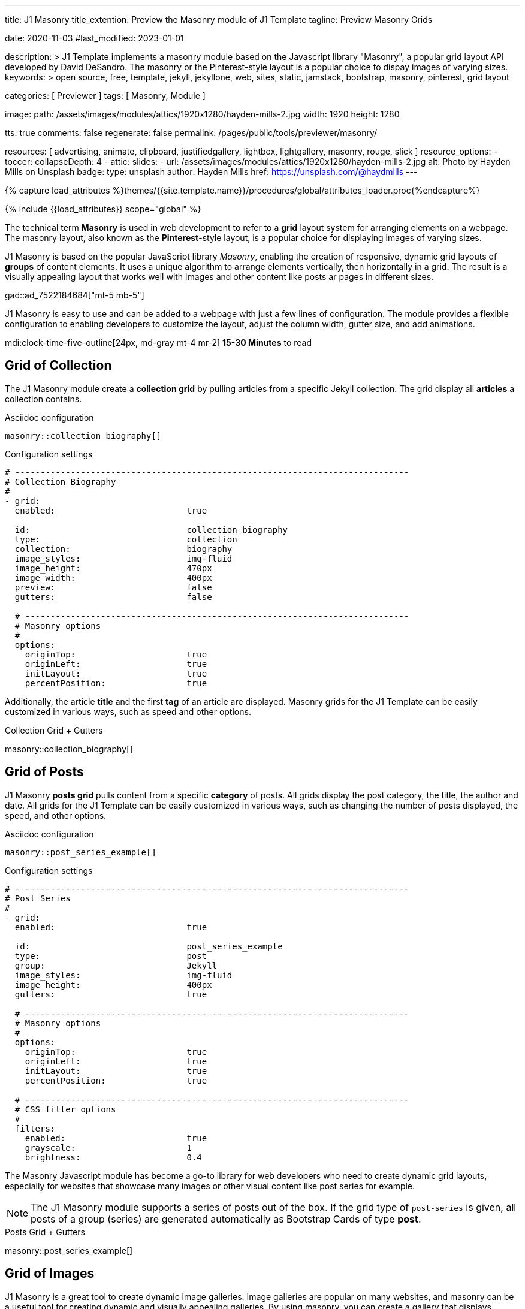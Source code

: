 ---
title:                                  J1 Masonry
title_extention:                        Preview the Masonry module of J1 Template
tagline:                                Preview Masonry Grids

date:                                   2020-11-03
#last_modified:                         2023-01-01

description: >
                                        J1 Template implements a masonry module based on the Javascript
                                        library "Masonry", a popular grid layout API developed by
                                        David DeSandro. The masonry or the Pinterest-style layout is a
                                        popular choice to dispay images of varying sizes.
keywords: >
                                        open source, free, template, jekyll, jekyllone, web,
                                        sites, static, jamstack, bootstrap,
                                        masonry, pinterest, grid layout

categories:                             [ Previewer ]
tags:                                   [ Masonry, Module ]

image:
  path:                                 /assets/images/modules/attics/1920x1280/hayden-mills-2.jpg
  width:                                1920
  height:                               1280

tts:                                    true
comments:                               false
regenerate:                             false
permalink:                              /pages/public/tools/previewer/masonry/

resources:                              [
                                          advertising, animate, clipboard, justifiedgallery,
                                          lightbox, lightgallery, masonry,
                                          rouge, slick
                                        ]
resource_options:
  - toccer:
      collapseDepth:                    4
  - attic:
      slides:
        - url:                          /assets/images/modules/attics/1920x1280/hayden-mills-2.jpg
          alt:                          Photo by Hayden Mills on Unsplash
          badge:
            type:                       unsplash
            author:                     Hayden Mills
            href:                       https://unsplash.com/@haydmills
---

// Page Initializer
// =============================================================================
// Enable the Liquid Preprocessor
:page-liquid:

// Set (local) page attributes here
// -----------------------------------------------------------------------------
// :page--attr:                         <attr-value>
:url-roundtrip--present-videos:         /pages/public/learn/roundtrip/present_videos/

//  Load Liquid procedures
// -----------------------------------------------------------------------------
{% capture load_attributes %}themes/{{site.template.name}}/procedures/global/attributes_loader.proc{%endcapture%}

// Load page attributes
// -----------------------------------------------------------------------------
{% include {{load_attributes}} scope="global" %}

// Page content
// ~~~~~~~~~~~~~~~~~~~~~~~~~~~~~~~~~~~~~~~~~~~~~~~~~~~~~~~~~~~~~~~~~~~~~~~~~~~~~
[role="dropcap"]
The technical term *Masonry* is used in web development to refer to a *grid*
layout system for arranging elements on a webpage. The masonry layout, also
known as the **Pinterest**-style layout, is a popular choice for displaying
images of varying sizes.

J1 Masonry is based on the popular JavaScript library _Masonry_,  enabling
the creation of responsive, dynamic grid layouts of *groups* of content
elements. It uses a unique algorithm to arrange elements vertically, then
horizontally in a grid. The result is a visually appealing layout that works
well with images and other content like posts ar pages in different sizes.

gad::ad_7522184684["mt-5 mb-5"]

J1 Masonry is easy to use and can be added to a webpage with just a few
lines of configuration. The module provides a flexible configuration to
enabling developers to customize the layout, adjust the column width,
gutter size, and add animations.

mdi:clock-time-five-outline[24px, md-gray mt-4 mr-2]
*15-30 Minutes* to read


// Include sub-documents (if any)
// -----------------------------------------------------------------------------
[role="mt-5"]
== Grid of Collection

The J1 Masonry module create a *collection grid* by pulling articles from
a specific Jekyll collection. The grid display all *articles* a collection
contains.

.Asciidoc configuration
[source, config, role="noclip mt-4 mb-4"]
----
masonry::collection_biography[]
----

.Configuration settings
[source, yaml, role="noclip mt-4 mb-5"]
----
# ------------------------------------------------------------------------------
# Collection Biography
#
- grid:
  enabled:                          true

  id:                               collection_biography
  type:                             collection
  collection:                       biography
  image_styles:                     img-fluid
  image_height:                     470px
  image_width:                      400px
  preview:                          false
  gutters:                          false

  # ----------------------------------------------------------------------------
  # Masonry options
  #
  options:
    originTop:                      true
    originLeft:                     true
    initLayout:                     true
    percentPosition:                true
----

[role="mb-4"]
Additionally, the article *title* and the first *tag* of an article are
displayed. Masonry grids for the J1 Template can be easily customized in
various ways, such as speed and other options.

.Collection Grid + Gutters
masonry::collection_biography[]


[role="mt-5"]
== Grid of Posts

J1 Masonry *posts grid* pulls content from a specific *category* of posts.
All grids display the post category, the title, the author and date. All
grids for the J1 Template can be easily customized in various ways, such
as changing the number of posts displayed, the speed, and other options.

.Asciidoc configuration
[source, config, role="noclip mt-4 mb-4"]
----
masonry::post_series_example[]
----

.Configuration settings
[source, yaml, role="noclip mt-4 mb-5"]
----
# ------------------------------------------------------------------------------
# Post Series
#
- grid:
  enabled:                          true

  id:                               post_series_example
  type:                             post
  group:                            Jekyll
  image_styles:                     img-fluid
  image_height:                     400px
  gutters:                          true

  # ----------------------------------------------------------------------------
  # Masonry options
  #
  options:
    originTop:                      true
    originLeft:                     true
    initLayout:                     true
    percentPosition:                true

  # ----------------------------------------------------------------------------
  # CSS filter options
  #
  filters:
    enabled:                        true
    grayscale:                      1
    brightness:                     0.4
----

The Masonry Javascript module has become a go-to library for web developers
who need to create dynamic grid layouts, especially for websites that showcase
many images or other visual content like post series for example.

[role="mb-5"]
[NOTE]
====
The J1 Masonry module supports a series of posts out of the box. If the
grid type of `post-series` is given, all posts of a group (series) are
generated automatically as Bootstrap Cards of type *post*.
====

.Posts Grid + Gutters
masonry::post_series_example[]


[role="mt-5"]
== Grid of Images

J1 Masonry is a great tool to create dynamic image galleries. Image galleries
are popular on many websites, and masonry can be a useful tool for creating
dynamic and visually appealing galleries. By using masonry, you can create a
gallery that displays images of different sizes in an aesthetically pleasing
and functional way.

[role="mt-4"]
=== Bootstrap Cards

Bootstrap cards are a popular component of the Bootstrap front-end framework
that provides a flexible and customizable way to display content on a website.

.Asciidoc configuration
[source, config, role="noclip mt-4 mb-4"]
----
masonry::card_example_lb[]
----

.Configuration settings
[source, yaml, role="noclip mt-4 mb-5"]
----
# ------------------------------------------------------------------------------
# Image Cards + Lightbox + Gutters + Captions
#
- grid:
  enabled:                          true

  id:                               card_example
  type:                             card
  image_base_path:                  /assets/images/modules/gallery/mega_cities
  image_styles:                     img-fluid img-object--cover g-height-300
  lightbox:                         true
  gutters:                          true

  # ----------------------------------------------------------------------------
  # Captions
  #
  caption:
    enabled:                        true
    position:                       bottom

  # ----------------------------------------------------------------------------
  # Masonry options
  #
  options:
    originTop:                      true
    originLeft:                     true
    initLayout:                     true
    percentPosition:                true

  # ----------------------------------------------------------------------------
  # Images
  #
  images:

    - image:
      file:                         denys-nevozhai-1_b.jpg
      caption:                      Man posing at the rooftop of Jin Mao Tower Shanghai - China

      ...
----

[role="mb-4"]
A card is a container for content that can be styled and arranged in various
ways to suit the website's needs.

.Image Cards + Gutters + Captions + Lightbox
masonry::card_example_lb[role="mt-4 mb-5"]


[role="mt-5"]
=== Image Grid

The *Image* grid uses all style elements for a grid layout, including a
lightbox.

==== Lightbox V2

The default lightbox *Lightbox V2* supports all images of a grid as a group.
Click on the images in the grid below to see how the lightbox manages the
images of the grid.

.Asciidoc configuration
[source, config, role="noclip mt-4 mb-4"]
----
masonry::image_grid_example_lb[]
----

.Configuration settings
[source, yaml, role="noclip mt-4 mb-5"]
----
# --------------------------------------------------------------------------
# Image Grid + Gutters + Captions + Lightbox
#
- grid:
  enabled:                          true

  id:                               image_grid_example_lb
  type:                             image
  gutters:                          3

  image_base_path:                  /assets/images/modules/gallery/mega_cities
  image_styles:                     img-fluid

  # ------------------------------------------------------------------------
  # Lightbox options
  # ------------------------------------------------------------------------
  #
  lightbox:
    enabled:                          true
    type:                             lb                                    # lb | lg

  # ------------------------------------------------------------------------
  # Caption options
  #
  caption:
    enabled:                        true
    position:                       bottom                                  # top|bottom|center

  # ------------------------------------------------------------------------
  # Masonry options
  #
  options:
    originTop:                      true
    originLeft:                     true
    initLayout:                     true
    percentPosition:                true

  # ----------------------------------------------------------------------------
  # Images
  #
  images:

    - image:
      file:                         denys-nevozhai-1_b.jpg
      caption:                      Man posing at the rooftop of Jin Mao Tower Shanghai - China

      ...
----

.Image Grid + Gutters + Captions + Lightbox
masonry::image_grid_example_lb[role="mt-4 mb-5"]

==== lightGallery

Using *lightGallery* for the lightbox on a Masonry grid compared to the
default lightbox, more options are available to manage images. Click on the
images in the grid below to see how lightGallery manages the images of
the grid.

.Asciidoc configuration
[source, config, role="noclip mt-4 mb-4"]
----
masonry::image_grid_example_lg[]
----

.Image Grid + Gutters + Captions + lightGalley
masonry::image_grid_example_lg[role="mt-4 mb-5"]

[role="mt-5"]
== Justified Gallery

As an *alternative* to image grids arranged by *J1 Masonry*, the module
*JustifiedGallery* can also display photos in a masonry-styled gallery.
The module link:{url-justified-gallery--home}[JustifiedGallery, {browser-window--new}]
is a great module to create responsive justified image galleries.

.Masonry Layout of JustifiedGallery
gallery::jg_customizer[]

[role="mt-5"]
Digital image content, pictures or videos, are easy to make. Today, every
mobile has a camera. Presenting a bunch of photos or videos is done very
easily by using *Justified Gallery*. Videos created by a digicam or a mobile
can be played by J1 Template using the HTML5 Video support. Present videos
you have made at it’s best.

Find more on how to present video content using *JustifiedGallery* on the example
page link:{url-roundtrip--present-videos}[Present Videos, {browser-window--new}].
